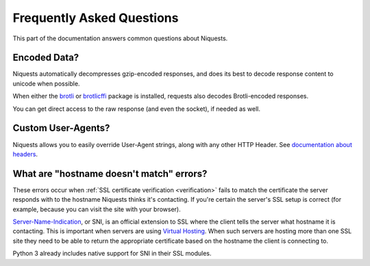 .. _faq:

Frequently Asked Questions
==========================

This part of the documentation answers common questions about Niquests.

Encoded Data?
-------------

Niquests automatically decompresses gzip-encoded responses, and does
its best to decode response content to unicode when possible.

When either the `brotli <https://pypi.org/project/Brotli/>`_ or `brotlicffi <https://pypi.org/project/brotlicffi/>`_
package is installed, requests also decodes Brotli-encoded responses.

You can get direct access to the raw response (and even the socket),
if needed as well.


Custom User-Agents?
-------------------

Niquests allows you to easily override User-Agent strings, along with
any other HTTP Header. See `documentation about headers <https://niquests.readthedocs.io/en/latest/user/quickstart/#custom-headers>`_.


What are "hostname doesn't match" errors?
-----------------------------------------

These errors occur when :ref:`SSL certificate verification <verification>`
fails to match the certificate the server responds with to the hostname
Niquests thinks it's contacting. If you're certain the server's SSL setup is
correct (for example, because you can visit the site with your browser).

`Server-Name-Indication`_, or SNI, is an official extension to SSL where the
client tells the server what hostname it is contacting. This is important
when servers are using `Virtual Hosting`_. When such servers are hosting
more than one SSL site they need to be able to return the appropriate
certificate based on the hostname the client is connecting to.

Python 3 already includes native support for SNI in their SSL modules.

.. _`Server-Name-Indication`: https://en.wikipedia.org/wiki/Server_Name_Indication
.. _`virtual hosting`: https://en.wikipedia.org/wiki/Virtual_hosting
